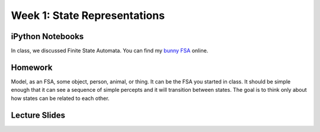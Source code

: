 Week 1: State Representations
=============================


iPython Notebooks
^^^^^^^^^^^^^^^^^

In class, we discussed Finite State Automata.  You can find my `bunny FSA`_ online.


Homework
^^^^^^^^

Model, as an FSA, some object, person, animal, or thing.
It can be the FSA you started in class.
It should be simple enough that it can see a sequence of simple percepts and
it will transition between states.
The goal is to think only about how states can be related to each other.


Lecture Slides
^^^^^^^^^^^^^^

.. raw:: html

    <iframe src="https://docs.google.com/presentation/d/1wiWCOQmccwzXgc8zAZ378gbIuoV1hW-NTR2IOdHVKrg/embed?start=false&loop=false&delayms=30000" frameborder="0" width="480" height="299" allowfullscreen="true" mozallowfullscreen="true" webkitallowfullscreen="true"></iframe>







.. IPYTHON NOTEBOOKS
.. _bunny FSA: http://nbviewer.ipython.org/github/HEROES-Academy/AI_Winter_2016/blob/master/notebooks/bunnyfsa.ipynb
